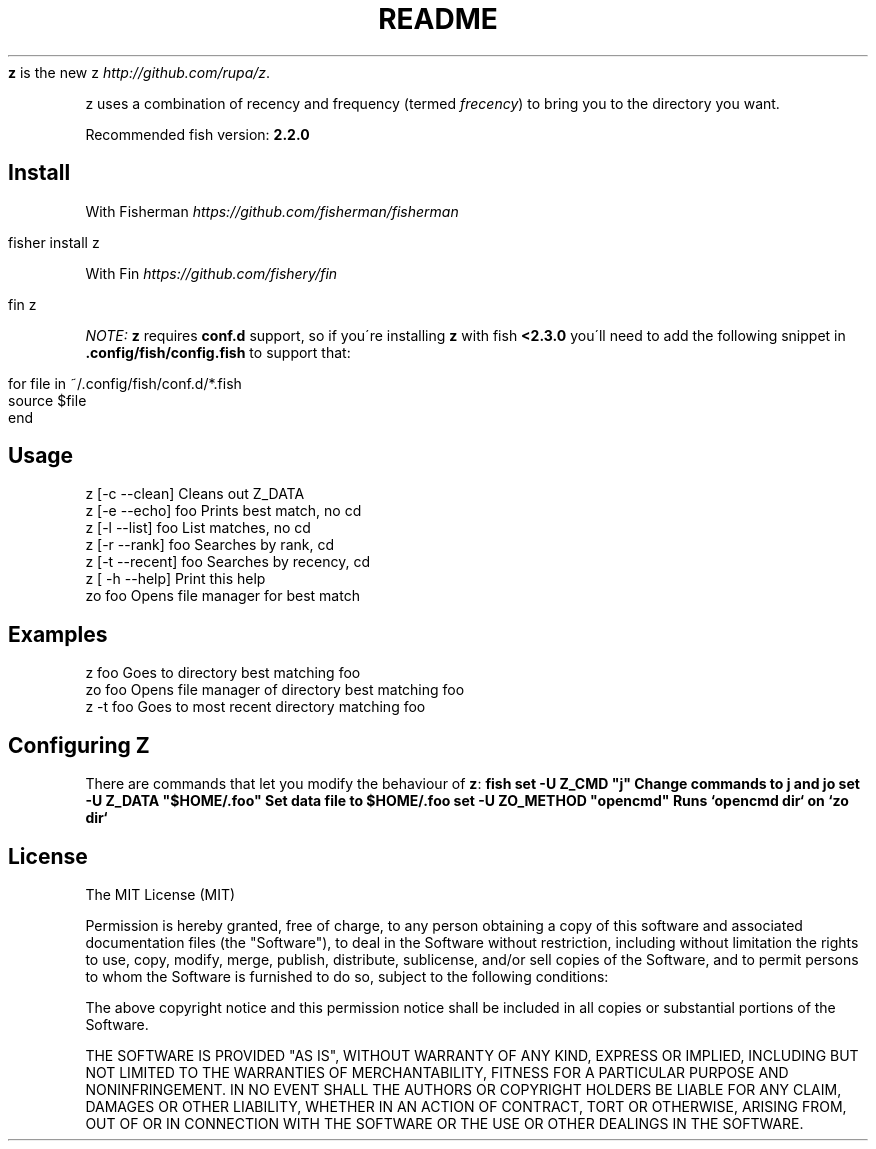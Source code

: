 .\" generated with Ronn/v0.7.3
.\" http://github.com/rtomayko/ronn/tree/0.7.3
.
.TH "README" "" "April 2016" "" ""
\fBz\fR is the new z \fIhttp://github\.com/rupa/z\fR\.
.
.P
z uses a combination of recency and frequency (termed \fIfrecency\fR) to bring you to the directory you want\.
.
.P
Recommended fish version: \fB2\.2\.0\fR
.
.SH "Install"
With Fisherman \fIhttps://github\.com/fisherman/fisherman\fR
.
.IP "" 4
.
.nf

fisher install z
.
.fi
.
.IP "" 0
.
.P
With Fin \fIhttps://github\.com/fishery/fin\fR
.
.IP "" 4
.
.nf

fin z
.
.fi
.
.IP "" 0
.
.P
\fINOTE: \fBz\fR requires \fBconf\.d\fR support, so if you\'re installing \fBz\fR with fish \fB<2\.3\.0\fR you\'ll need to add the following snippet in \fB\.config/fish/config\.fish\fR to support that:\fR
.
.IP "" 4
.
.nf

for file in ~/\.config/fish/conf\.d/*\.fish
    source $file
end
.
.fi
.
.IP "" 0
.
.SH "Usage"
.
.nf

z [\-c \-\-clean]       Cleans out Z_DATA
z [\-e \-\-echo] foo    Prints best match, no cd
z [\-l \-\-list] foo    List matches, no cd
z [\-r \-\-rank] foo    Searches by rank, cd
z [\-t \-\-recent] foo  Searches by recency, cd
z [ \-h \-\-help]       Print this help
zo foo               Opens file manager for best match
.
.fi
.
.SH "Examples"
.
.nf

z foo             Goes to directory best matching foo
zo foo            Opens file manager of directory best matching foo
z \-t foo          Goes to most recent directory matching foo
.
.fi
.
.SH "Configuring Z"
There are commands that let you modify the behaviour of \fBz\fR: \fBfish set \-U Z_CMD "j" Change commands to j and jo set \-U Z_DATA "$HOME/\.foo" Set data file to $HOME/\.foo set \-U ZO_METHOD "opencmd" Runs `opencmd dir` on `zo dir`\fR
.
.SH "License"
The MIT License (MIT)
.
.P
Permission is hereby granted, free of charge, to any person obtaining a copy of this software and associated documentation files (the "Software"), to deal in the Software without restriction, including without limitation the rights to use, copy, modify, merge, publish, distribute, sublicense, and/or sell copies of the Software, and to permit persons to whom the Software is furnished to do so, subject to the following conditions:
.
.P
The above copyright notice and this permission notice shall be included in all copies or substantial portions of the Software\.
.
.P
THE SOFTWARE IS PROVIDED "AS IS", WITHOUT WARRANTY OF ANY KIND, EXPRESS OR IMPLIED, INCLUDING BUT NOT LIMITED TO THE WARRANTIES OF MERCHANTABILITY, FITNESS FOR A PARTICULAR PURPOSE AND NONINFRINGEMENT\. IN NO EVENT SHALL THE AUTHORS OR COPYRIGHT HOLDERS BE LIABLE FOR ANY CLAIM, DAMAGES OR OTHER LIABILITY, WHETHER IN AN ACTION OF CONTRACT, TORT OR OTHERWISE, ARISING FROM, OUT OF OR IN CONNECTION WITH THE SOFTWARE OR THE USE OR OTHER DEALINGS IN THE SOFTWARE\.
